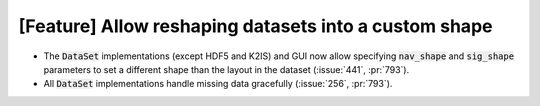 [Feature] Allow reshaping datasets into a custom shape
======================================================

* The :code:`DataSet` implementations (except HDF5 and K2IS)
  and GUI now allow specifying :code:`nav_shape` and :code:`sig_shape`
  parameters to set a different shape than the layout in the
  dataset (:issue:`441`, :pr:`793`).
* All :code:`DataSet` implementations handle missing data
  gracefully (:issue:`256`, :pr:`793`).
